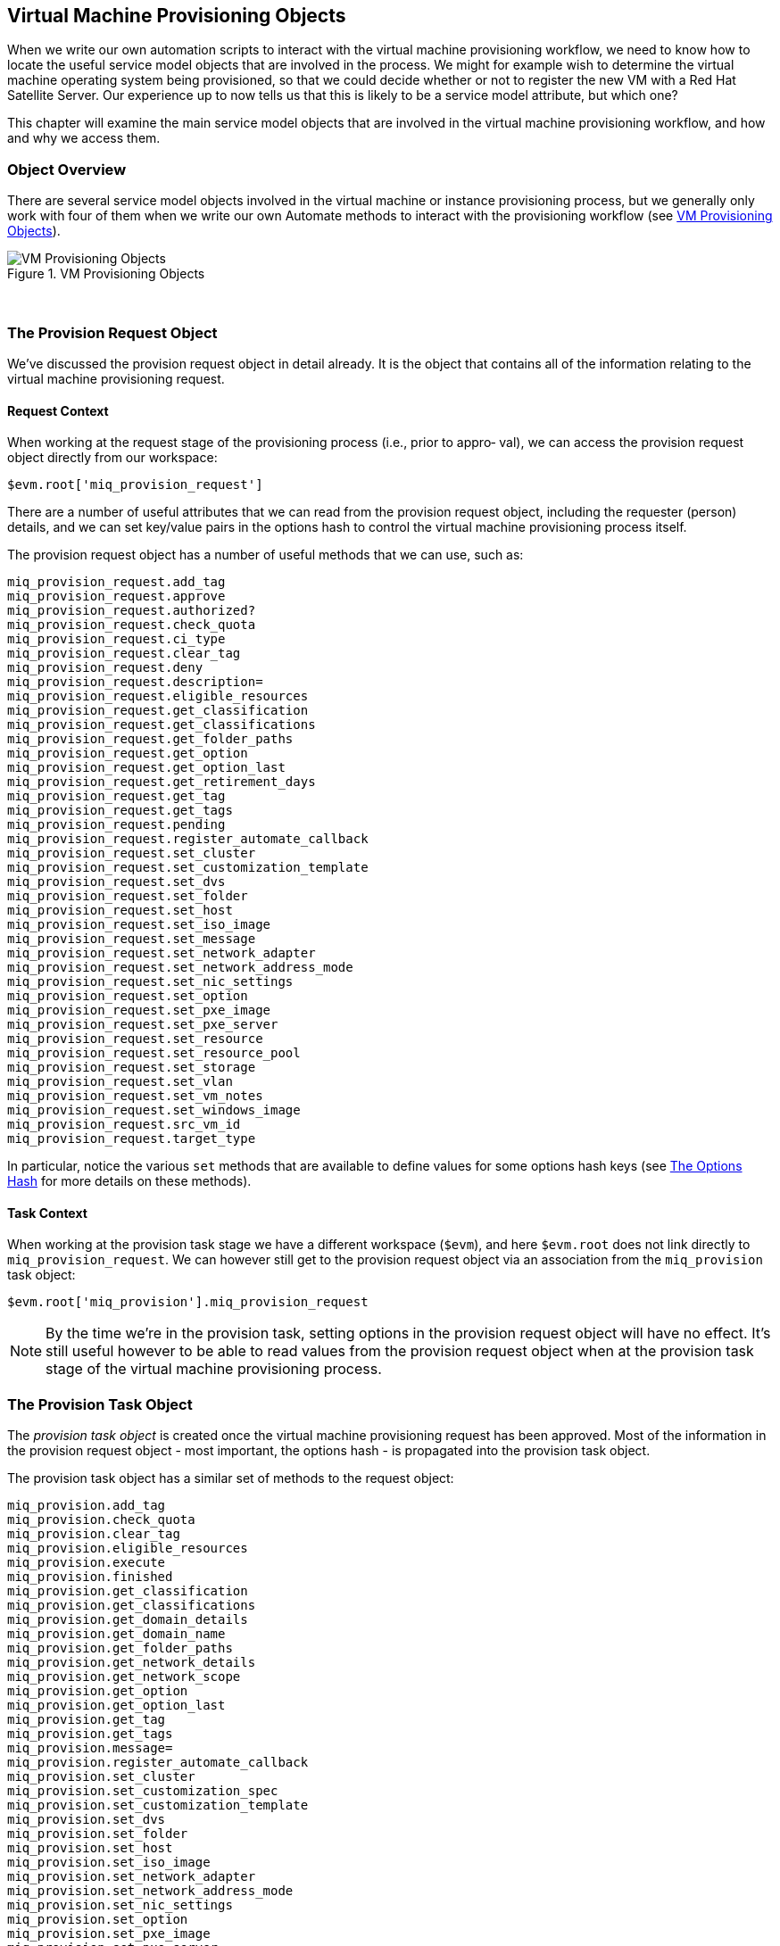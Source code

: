 [[vm-provisioning-objects]]
== Virtual Machine Provisioning Objects

When we write our own automation scripts to interact with the virtual machine provisioning workflow, we need to know how to locate the useful service model objects that are involved in the process. We might for example wish to determine the virtual machine operating system being provisioned, so that we could decide whether or not to register the new VM with a Red Hat Satellite Server. Our experience up to now tells us that this is likely to be a service model attribute, but which one?  

This chapter will examine the main service model objects that are involved in the virtual machine provisioning workflow, and how and why we access them.

=== Object Overview

There are several service model objects involved in the virtual machine or instance provisioning process, but we generally only work with four of them when we write our own Automate methods to interact with the provisioning workflow (see <<i1>>).

[[i1]]
.VM Provisioning Objects
image::images/provisioning_objects.png["VM Provisioning Objects"]
{zwsp} +

=== The Provision Request Object

We've discussed the provision request object in detail already. It is the object that contains all of the information relating to the virtual machine provisioning request.

==== Request Context

When working at the request stage of the provisioning process (i.e., prior to appro‐
val), we can access the provision request object directly from our workspace:

[source,ruby]
----
$evm.root['miq_provision_request']
----

There are a number of useful attributes that we can read from the provision request object, including the requester (person) details, and we can set key/value pairs in the options hash to control the virtual machine provisioning process itself.

The provision request object has a number of useful methods that we can use, such as:

[source,ruby]
----
miq_provision_request.add_tag
miq_provision_request.approve
miq_provision_request.authorized?
miq_provision_request.check_quota
miq_provision_request.ci_type
miq_provision_request.clear_tag
miq_provision_request.deny
miq_provision_request.description=
miq_provision_request.eligible_resources
miq_provision_request.get_classification
miq_provision_request.get_classifications
miq_provision_request.get_folder_paths
miq_provision_request.get_option
miq_provision_request.get_option_last
miq_provision_request.get_retirement_days
miq_provision_request.get_tag
miq_provision_request.get_tags
miq_provision_request.pending
miq_provision_request.register_automate_callback
miq_provision_request.set_cluster
miq_provision_request.set_customization_template
miq_provision_request.set_dvs
miq_provision_request.set_folder
miq_provision_request.set_host
miq_provision_request.set_iso_image
miq_provision_request.set_message
miq_provision_request.set_network_adapter
miq_provision_request.set_network_address_mode
miq_provision_request.set_nic_settings
miq_provision_request.set_option
miq_provision_request.set_pxe_image
miq_provision_request.set_pxe_server
miq_provision_request.set_resource
miq_provision_request.set_resource_pool
miq_provision_request.set_storage
miq_provision_request.set_vlan
miq_provision_request.set_vm_notes
miq_provision_request.set_windows_image
miq_provision_request.src_vm_id
miq_provision_request.target_type
----

In particular, notice the various `set` methods that are available to define values for some options hash keys (see link:../the_options_hash/chapter.asciidoc[The Options Hash] for more details on these methods).

==== Task Context

When working at the provision task stage we have a different workspace (`$evm`), and here `$evm.root` does not link directly to `miq_provision_request`. We can however still get to the provision request object via an association from the `miq_provision` task object:

[source,ruby]
----
$evm.root['miq_provision'].miq_provision_request
----

[NOTE]
By the time we're in the provision task, setting options in the provision request object will have no effect. It's still useful however to be able to read values from the provision request object when at the provision task stage of the virtual machine provisioning process.

=== The Provision Task Object

The _provision task object_ is created once the virtual machine provisioning request has been approved. Most of the information in the provision request object - most
important, the options hash - is propagated into the provision task object.

The provision task object has a similar set of methods to the request object:

[source,ruby]
----
miq_provision.add_tag
miq_provision.check_quota
miq_provision.clear_tag
miq_provision.eligible_resources
miq_provision.execute
miq_provision.finished
miq_provision.get_classification
miq_provision.get_classifications
miq_provision.get_domain_details
miq_provision.get_domain_name
miq_provision.get_folder_paths
miq_provision.get_network_details
miq_provision.get_network_scope
miq_provision.get_option
miq_provision.get_option_last
miq_provision.get_tag
miq_provision.get_tags
miq_provision.message=
miq_provision.register_automate_callback
miq_provision.set_cluster
miq_provision.set_customization_spec
miq_provision.set_customization_template
miq_provision.set_dvs
miq_provision.set_folder
miq_provision.set_host
miq_provision.set_iso_image
miq_provision.set_network_adapter
miq_provision.set_network_address_mode
miq_provision.set_nic_settings
miq_provision.set_option
miq_provision.set_pxe_image
miq_provision.set_pxe_server
miq_provision.set_resource
miq_provision.set_resource_pool
miq_provision.set_storage
miq_provision.set_vlan
miq_provision.set_vm_notes
miq_provision.set_windows_image
miq_provision.statemachine_task_status
miq_provision.target_type
miq_provision.user_message=
----

The most important of these is `execute` which launches the _internal_ virtual machine provisioning state machine. footnote:[This _internal_ state machine performs the granular provider-specific steps to create the new virtual machine. It is implemented in the Rails `MiqProvision::StateMachine` module and is not customisable from Automate.]

=== The Source Object

When provisioning a virtual machine from template, we need an object to represent the source template itself; this is the _source object_.

The source object is accessible via either of two associations from a request or task object:

[source,ruby]
----
$evm.root['miq_provision_request'].source
$evm.root['miq_provision_request'].vm_template
----

or

[source,ruby]
----
$evm.root['miq_provision'].source
$evm.root['miq_provision'].vm_template
----

We can therefore access the source object when working in either request or task context.

The source object contains a very useful attribute:

....
source.vendor
....

This has the value of either "RedHat", "VMware" or "Microsoft" if we're provisioning to an infrastructure provider. We can use this to determine the provider type for this provisioning operation, and make workflow decisions accordingly. This attribute is used in several places in the out-of-the-box _VMProvision_VM_ state machine to select the appropriate Instance to handle vendor-specific tasks such as virtual machine placement, i.e.

....
/Infra.../VM/Provisioning/Placement/default#${/#miq_provision.source.vendor}
....

There is also an equally useful virtual column:

....
source.platform
....

This has the value of either "linux" or "windows", and we can similarly use it to make provisioning workflow decisions. We would typically use it to decide whether or not to register a new virtual machine in Foreman/Satellite 6 as part of the provisioning process, for example.

All of the source object classes extend from `MiqAeServiceVmOrTemplate`, and so have the same methods as a generic virtual machine. In practice we rarely need to run a source method.

=== The Destination Object

Once the virtual machine has been created (i.e. after the *Provision* State of the _VMProvision_VM_ state machine), we have an object that represents the newly created VM. This is the _destination object_.

The destination object is accessible as an association from the task object:

[source,ruby]
----
$evm.root['miq_provision'].destination
----

If we wish to make any customisations to the virtual machine as part of the provisioning workflow - such as add a disk or NIC, change VLAN, and so on - we make the changes to the destination object.

The destination object is a subclass of `MiqAeServiceVmOrTemplate` so has the standard set of VM-related methods:

[source,ruby]
----
destination.add_to_service
destination.changed_vm_value?
destination.collect_running_processes
destination.create_snapshot
destination.custom_get
destination.custom_keys
destination.custom_set
destination.ems_custom_get
destination.ems_custom_keys
destination.ems_custom_set
destination.ems_ref_string
destination.error_retiring?
destination.event_log_threshold?
destination.event_threshold?
destination.finish_retirement
destination.group=
destination.migrate
destination.owner=
destination.performances_maintains_value_for_duration?
destination.reboot_guest
destination.reconfigured_hardware_value?
destination.refresh
destination.registered?
destination.remove_all_snapshots
destination.remove_from_disk
destination.remove_from_service
destination.remove_from_vmdb
destination.remove_snapshot
destination.retire_now
destination.retired?
destination.retirement_state=
destination.retirement_warn=
destination.retires_on=
destination.retiring?
destination.revert_to_snapshot
destination.scan
destination.shutdown_guest
destination.snapshot_operation
destination.standby_guest
destination.start
destination.start_retirement
destination.stop
destination.suspend
destination.sync_or_async_ems_operation
destination.unlink_storage
destination.unregister
----

In the case of provisioning a virtual machine, the same destination object is also available via the `vm` association, i.e.

[source,ruby]
----
$evm.root['miq_provision'].vm
----

We often find that objects are accessible via multiple association names.

=== Summary

This chapter has discussed the four main service model objects that we work with when we interact with the virtual machine or instance provisioning workflow, and we've seen the methods that are available to call on each object. 

The virtual machine provisioning workflow is the same for all VMs that we provision into the same provider category; _Infrastructure_ or _Cloud_. Our provisioning state machine is used to provision virtual machines into all providers within that category (both VMware and RHEV for example), all provisioning methods (such as PXE boot or clone from 'fat' template), and regardless of operating system being provisioned. We must frequently make choices within our workflow based on some of these criteria, particularly the destination provider vendor and the operating system being provisioned. Using the various properties of the source and request objects, we can ascertain exactly the flavour of virtual machine being provisioned, the provisioning type being used, and the provider being targeted.

We also have several options to fine-tune the characteristics of the final virtual machine by calling methods on the destination object. We might want to explictly set the owning group, and perhaps set a custom attribute. We could call `destination.group=` and `destination.custom_set` toward the end of the provisioning workflow to achieve this.

